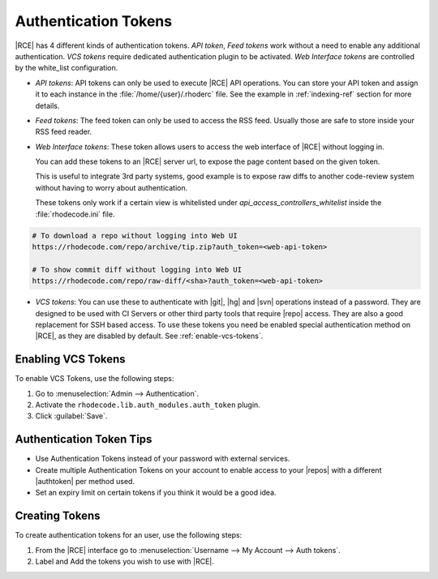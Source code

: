 .. _config-token-ref:

Authentication Tokens
---------------------

|RCE| has 4 different kinds of authentication tokens. `API token`, `Feed tokens` work
without a need to enable any additional authentication. `VCS tokens` require dedicated
authentication plugin to be activated. `Web Interface tokens` are controlled by the
white_list configuration.

* *API tokens*: API tokens can only be used to execute |RCE| API operations.
  You can store your API token and assign it to each instance in
  the :file:`/home/{user}/.rhoderc` file. See the
  example in :ref:`indexing-ref` section for more details.

* *Feed tokens*: The feed token can only be used to access the RSS feed.
  Usually those are safe to store inside your RSS feed reader.

* *Web Interface tokens*: These token allows users to access the web
  interface of |RCE| without logging in.

  You can add these tokens to an |RCE| server url, to expose the page content
  based on the given token.

  This is useful to integrate 3rd party systems, good example is to expose
  raw diffs to another code-review system without having to worry about
  authentication.

  These tokens only work if a certain view is whitelisted
  under `api_access_controllers_whitelist` inside
  the :file:`rhodecode.ini` file.

.. code-block:: bash

   # To download a repo without logging into Web UI
   https://rhodecode.com/repo/archive/tip.zip?auth_token=<web-api-token>

   # To show commit diff without logging into Web UI
   https://rhodecode.com/repo/raw-diff/<sha>?auth_token=<web-api-token>

* *VCS tokens*: You can use these to authenticate with |git|, |hg| and |svn|
  operations instead of a password. They are designed to be used with
  CI Servers or other third party tools that require |repo| access.
  They are also a good replacement for SSH based access.
  To use these tokens you need be enabled special authentication method on
  |RCE|, as they are disabled by default.
  See :ref:`enable-vcs-tokens`.


.. _enable-vcs-tokens:

Enabling VCS Tokens
^^^^^^^^^^^^^^^^^^^

To enable VCS Tokens, use the following steps:

1. Go to :menuselection:`Admin --> Authentication`.
2. Activate the ``rhodecode.lib.auth_modules.auth_token`` plugin.
3. Click :guilabel:`Save`.

Authentication Token Tips
^^^^^^^^^^^^^^^^^^^^^^^^^

* Use Authentication Tokens instead of your password with external services.
* Create multiple Authentication Tokens on your account to enable
  access to your |repos| with a different |authtoken| per method used.
* Set an expiry limit on certain tokens if you think it would be a good idea.

Creating Tokens
^^^^^^^^^^^^^^^

To create authentication tokens for an user, use the following steps:

1. From the |RCE| interface go to
   :menuselection:`Username --> My Account --> Auth tokens`.

2. Label and Add the tokens you wish to use with |RCE|.

.. image:: ../images/tokens.png

